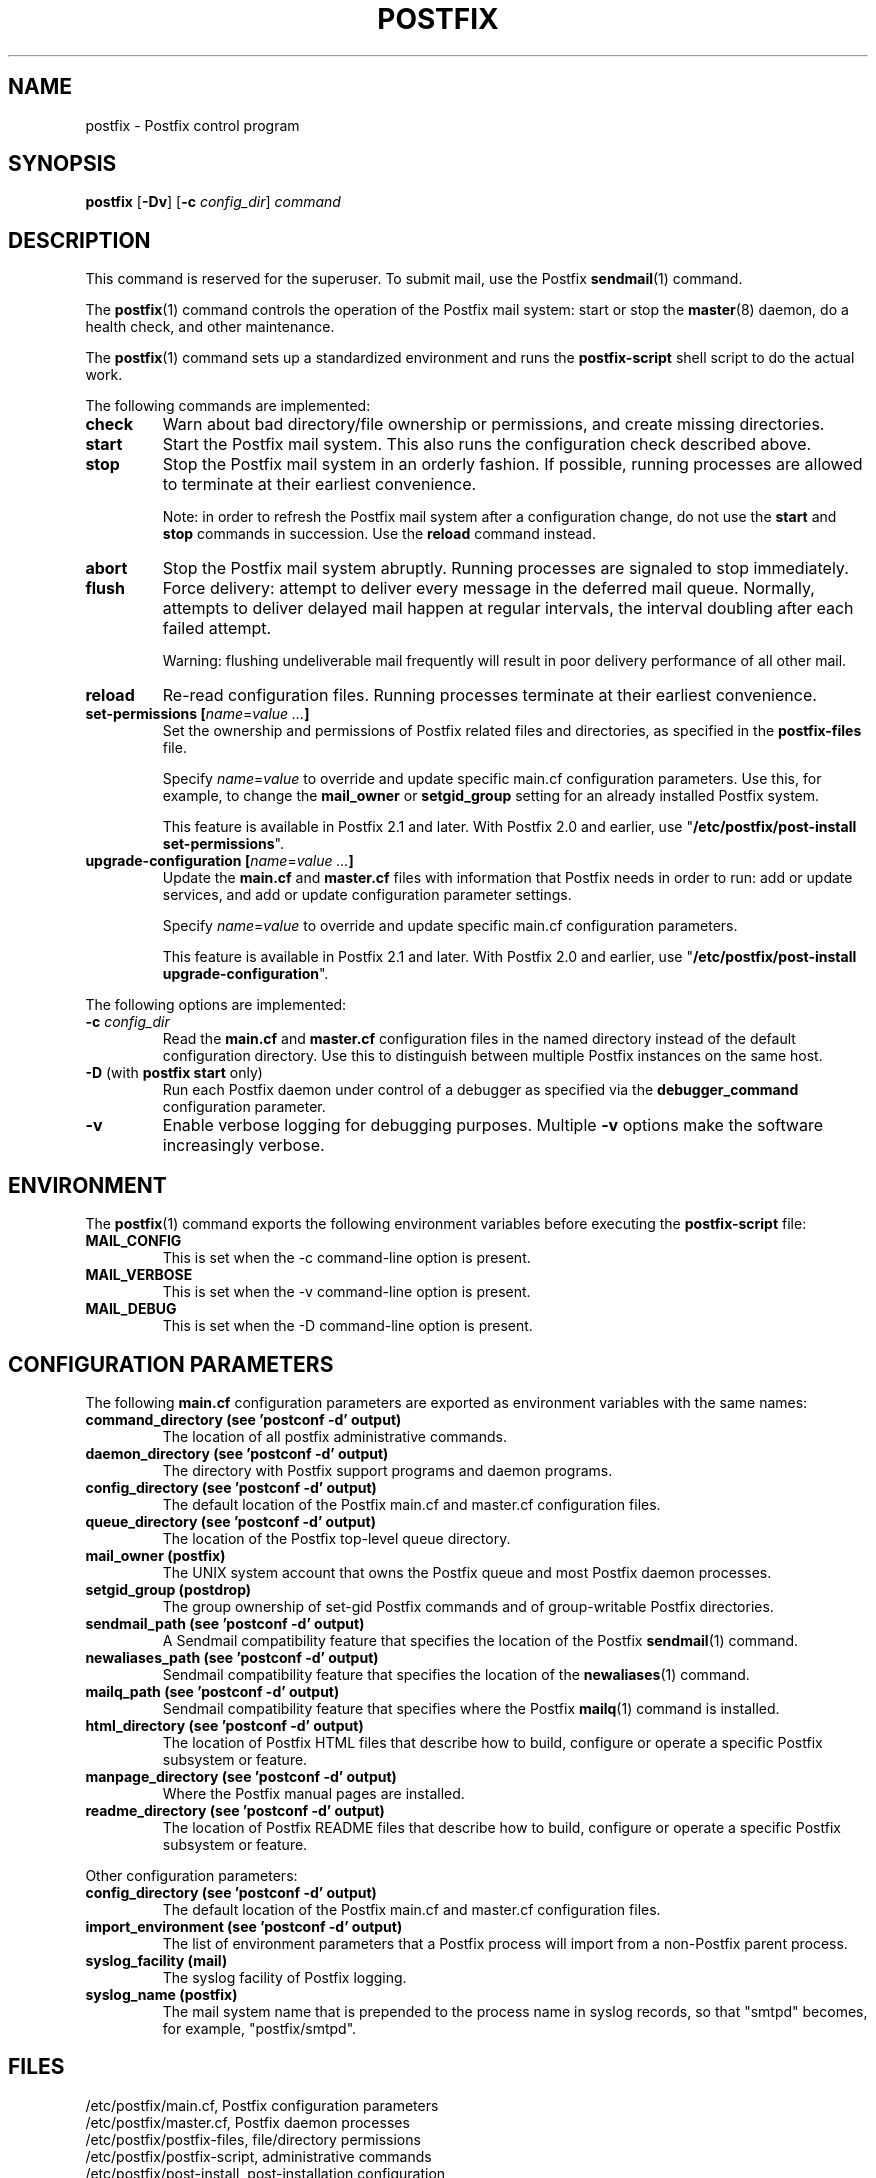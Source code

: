 .TH POSTFIX 1 
.ad
.fi
.SH NAME
postfix
\-
Postfix control program
.SH "SYNOPSIS"
.na
.nf
.fi
\fBpostfix\fR [\fB-Dv\fR] [\fB-c \fIconfig_dir\fR] \fIcommand\fR
.SH DESCRIPTION
.ad
.fi
This command is reserved for the superuser. To submit mail,
use the Postfix \fBsendmail\fR(1) command.

The \fBpostfix\fR(1) command controls the operation of the Postfix
mail system: start or stop the \fBmaster\fR(8) daemon, do a health
check, and other maintenance.

The \fBpostfix\fR(1) command sets up a standardized environment and
runs the \fBpostfix-script\fR shell script to do the actual work.

The following commands are implemented:
.IP \fBcheck\fR
Warn about bad directory/file ownership or permissions,
and create missing directories.
.IP \fBstart\fR
Start the Postfix mail system. This also runs the configuration
check described above.
.IP \fBstop\fR
Stop the Postfix mail system in an orderly fashion. If
possible, running processes are allowed to terminate at
their earliest convenience.
.sp
Note: in order to refresh the Postfix mail system after a
configuration change, do not use the \fBstart\fR and \fBstop\fR
commands in succession. Use the \fBreload\fR command instead.
.IP \fBabort\fR
Stop the Postfix mail system abruptly. Running processes are
signaled to stop immediately.
.IP \fBflush\fR
Force delivery: attempt to deliver every message in the deferred
mail queue. Normally, attempts to deliver delayed mail happen at
regular intervals, the interval doubling after each failed attempt.
.sp
Warning: flushing undeliverable mail frequently will result in
poor delivery performance of all other mail.
.IP \fBreload\fR
Re-read configuration files. Running processes terminate at their
earliest convenience.
.IP "\fBset-permissions\fR \fB[\fIname\fR=\fIvalue ...\fB]\fR
Set the ownership and permissions of Postfix related files and
directories, as specified in the \fBpostfix-files\fR file.
.sp
Specify \fIname\fR=\fIvalue\fR to override and update specific
main.cf configuration parameters. Use this, for example, to
change the \fBmail_owner\fR or \fBsetgid_group\fR setting for an
already installed Postfix system.
.sp
This feature is available in Postfix 2.1 and later.  With
Postfix 2.0 and earlier, use "\fB/etc/postfix/post-install
set-permissions\fR".
.IP "\fBupgrade-configuration\fR \fB[\fIname\fR=\fIvalue ...\fB]\fR
Update the \fBmain.cf\fR and \fBmaster.cf\fR files with information
that Postfix needs in order to run: add or update services, and add
or update configuration parameter settings.
.sp
Specify \fIname\fR=\fIvalue\fR to override and update specific
main.cf configuration parameters.
.sp
This feature is available in Postfix 2.1 and later.  With
Postfix 2.0 and earlier, use "\fB/etc/postfix/post-install
upgrade-configuration\fR".
.PP
The following options are implemented:
.IP "\fB-c \fIconfig_dir\fR"
Read the \fBmain.cf\fR and \fBmaster.cf\fR configuration files in
the named directory instead of the default configuration directory.
Use this to distinguish between multiple Postfix instances on the
same host.
.IP "\fB-D\fR (with \fBpostfix start\fR only)"
Run each Postfix daemon under control of a debugger as specified
via the \fBdebugger_command\fR configuration parameter.
.IP \fB-v\fR
Enable verbose logging for debugging purposes. Multiple \fB-v\fR
options make the software increasingly verbose.
.SH "ENVIRONMENT"
.na
.nf
.ad
.fi
The \fBpostfix\fR(1) command exports the following environment
variables before executing the \fBpostfix-script\fR file:
.IP \fBMAIL_CONFIG\fR
This is set when the -c command-line option is present.
.IP \fBMAIL_VERBOSE\fR
This is set when the -v command-line option is present.
.IP \fBMAIL_DEBUG\fR
This is set when the -D command-line option is present.
.SH "CONFIGURATION PARAMETERS"
.na
.nf
.ad
.fi
The following \fBmain.cf\fR configuration parameters are
exported as environment variables with the same names:
.IP "\fBcommand_directory (see 'postconf -d' output)\fR"
The location of all postfix administrative commands.
.IP "\fBdaemon_directory (see 'postconf -d' output)\fR"
The directory with Postfix support programs and daemon programs.
.IP "\fBconfig_directory (see 'postconf -d' output)\fR"
The default location of the Postfix main.cf and master.cf
configuration files.
.IP "\fBqueue_directory (see 'postconf -d' output)\fR"
The location of the Postfix top-level queue directory.
.IP "\fBmail_owner (postfix)\fR"
The UNIX system account that owns the Postfix queue and most Postfix
daemon processes.
.IP "\fBsetgid_group (postdrop)\fR"
The group ownership of set-gid Postfix commands and of group-writable
Postfix directories.
.IP "\fBsendmail_path (see 'postconf -d' output)\fR"
A Sendmail compatibility feature that specifies the location of
the Postfix \fBsendmail\fR(1) command.
.IP "\fBnewaliases_path (see 'postconf -d' output)\fR"
Sendmail compatibility feature that specifies the location of the
\fBnewaliases\fR(1) command.
.IP "\fBmailq_path (see 'postconf -d' output)\fR"
Sendmail compatibility feature that specifies where the Postfix
\fBmailq\fR(1) command is installed.
.IP "\fBhtml_directory (see 'postconf -d' output)\fR"
The location of Postfix HTML files that describe how to build,
configure or operate a specific Postfix subsystem or feature.
.IP "\fBmanpage_directory (see 'postconf -d' output)\fR"
Where the Postfix manual pages are installed.
.IP "\fBreadme_directory (see 'postconf -d' output)\fR"
The location of Postfix README files that describe how to build,
configure or operate a specific Postfix subsystem or feature.
.PP
Other configuration parameters:
.IP "\fBconfig_directory (see 'postconf -d' output)\fR"
The default location of the Postfix main.cf and master.cf
configuration files.
.IP "\fBimport_environment (see 'postconf -d' output)\fR"
The list of environment parameters that a Postfix process will
import from a non-Postfix parent process.
.IP "\fBsyslog_facility (mail)\fR"
The syslog facility of Postfix logging.
.IP "\fBsyslog_name (postfix)\fR"
The mail system name that is prepended to the process name in syslog
records, so that "smtpd" becomes, for example, "postfix/smtpd".
.SH "FILES"
.na
.nf
/etc/postfix/main.cf, Postfix configuration parameters
/etc/postfix/master.cf, Postfix daemon processes
/etc/postfix/postfix-files, file/directory permissions
/etc/postfix/postfix-script, administrative commands
/etc/postfix/post-install, post-installation configuration
.SH "SEE ALSO"
.na
.nf
Commands:
postalias(1), create/update/query alias database
postcat(1), examine Postfix queue file
postconf(1), Postfix configuration utility
postfix(1), Postfix control program
postkick(1), trigger Postfix daemon
postlock(1), Postfix-compatible locking
postlog(1), Postfix-compatible logging
postmap(1), Postfix lookup table manager
postqueue(1), Postfix mail queue control
postsuper(1), Postfix housekeeping
mailq(1), Sendmail compatibility interface
newaliases(1), Sendmail compatibility interface
sendmail(1), Sendmail compatibility interface

Postfix configuration:
bounce(5), Postfix bounce message templates
master(5), Postfix master.cf file syntax
postconf(5), Postfix main.cf file syntax

Table-driven mechanisms:
access(5), Postfix SMTP access control table
aliases(5), Postfix alias database
canonical(5), Postfix input address rewriting
generic(5), Postfix output address rewriting
header_checks(5), body_checks(5), Postfix content inspection
relocated(5), Users that have moved
transport(5), Postfix routing table
virtual(5), Postfix virtual aliasing

Table lookup mechanisms:
cidr_table(5), Associate CIDR pattern with value
ldap_table(5), Postfix LDAP client
mysql_table(5), Postfix MYSQL client
nisplus_table(5), Postfix NIS+ client
pcre_table(5), Associate PCRE pattern with value
pgsql_table(5), Postfix PostgreSQL client
regexp_table(5), Associate POSIX regexp pattern with value
tcp_table(5), Postfix client-server table lookup

Daemon processes:
anvil(8), Postfix connection/rate limiting
bounce(8), defer(8), trace(8), Delivery status reports
cleanup(8), canonicalize and enqueue message
discard(8), Postfix discard delivery agent
error(8), Postfix error delivery agent
flush(8), Postfix fast ETRN service
local(8), Postfix local delivery agent
master(8), Postfix master daemon
oqmgr(8), old Postfix queue manager
pickup(8), Postfix local mail pickup
pipe(8), deliver mail to non-Postfix command
proxymap(8), Postfix lookup table proxy server
qmgr(8), Postfix queue manager
qmqpd(8), Postfix QMQP server
scache(8), Postfix connection cache manager
showq(8), list Postfix mail queue
smtp(8), lmtp(8), Postfix SMTP+LMTP client
smtpd(8), Postfix SMTP server
spawn(8), run non-Postfix server
tlsmgr(8), Postfix TLS cache and randomness manager
trivial-rewrite(8), Postfix address rewriting
verify(8), Postfix address verification
virtual(8), Postfix virtual delivery agent

Other:
syslogd(8), system logging
.SH "README FILES"
.na
.nf
.ad
.fi
Use "\fBpostconf readme_directory\fR" or
"\fBpostconf html_directory\fR" to locate this information.
.na
.nf
OVERVIEW, overview of Postfix commands and processes
BASIC_CONFIGURATION_README, Postfix basic configuration
ADDRESS_REWRITING_README, Postfix address rewriting
SMTPD_ACCESS_README, SMTP relay/access control
CONTENT_INSPECTION_README, Postfix content inspection
QSHAPE_README, Postfix queue analysis
.SH "LICENSE"
.na
.nf
.ad
.fi
The Secure Mailer license must be distributed with this software.
.SH "AUTHOR(S)"
.na
.nf
Wietse Venema
IBM T.J. Watson Research
P.O. Box 704
Yorktown Heights, NY 10598, USA

TLS support by:
Lutz Jaenicke
Brandenburg University of Technology
Cottbus, Germany

Victor Duchovni
Morgan Stanley

SASL support originally by:
Till Franke
SuSE Rhein/Main AG
65760 Eschborn, Germany

LMTP support originally by:
Philip A. Prindeville
Mirapoint, Inc.
USA.

Amos Gouaux
University of Texas at Dallas
P.O. Box 830688, MC34
Richardson, TX 75083, USA
